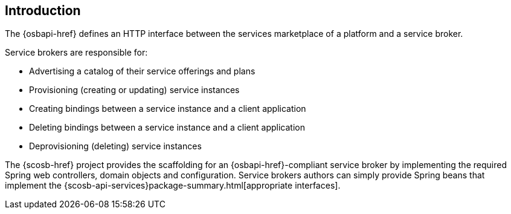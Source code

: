 [[introduction]]
== Introduction
The {osbapi-href} defines an HTTP interface between the services marketplace of a platform and a service broker.

Service brokers are responsible for:

* Advertising a catalog of their service offerings and plans
* Provisioning (creating or updating) service instances
* Creating bindings between a service instance and a client application
* Deleting bindings between a service instance and a client application
* Deprovisioning (deleting) service instances

The {scosb-href} project provides the scaffolding for an {osbapi-href}-compliant service broker by implementing the
required Spring web controllers, domain objects and configuration. Service brokers authors can simply provide Spring
beans that implement the {scosb-api-services}package-summary.html[appropriate interfaces].
